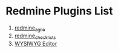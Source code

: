 * Redmine Plugins List

1. [[https://www.redmine.org/plugins/redmine_agile][redmine_agile]]
2. [[https://www.redmine.org/plugins/redmine_checklists][redmine_checklists]]
3. [[https://redmine.org/plugins/redmine_wysiwyg_editor][WYSIWYG Editor]]
